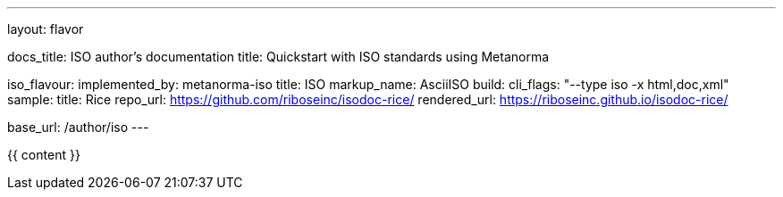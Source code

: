 ---
layout: flavor

docs_title: ISO author’s documentation
title: Quickstart with ISO standards using Metanorma

iso_flavour:
  implemented_by: metanorma-iso
  title: ISO
  markup_name: AsciiISO
  build:
    cli_flags: "--type iso -x html,doc,xml"
  sample:
    title: Rice
    repo_url: https://github.com/riboseinc/isodoc-rice/
    rendered_url: https://riboseinc.github.io/isodoc-rice/

base_url: /author/iso
---

{{ content }}
